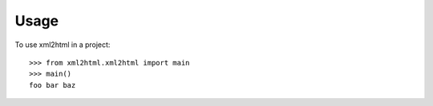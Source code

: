 =====
Usage
=====

To use xml2html in a project::

    >>> from xml2html.xml2html import main
    >>> main()
    foo bar baz
